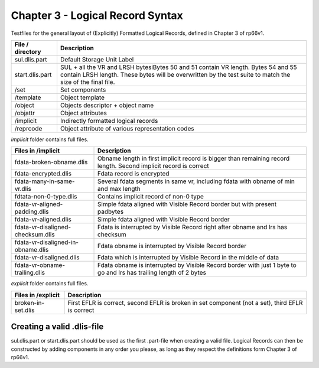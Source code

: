 Chapter 3 - Logical Record Syntax
=================================

Testfiles for the general layout of (Explicitly) Formatted Logical Records,
defined in Chapter 3 of rp66v1.

============================ =================================================
File / directory             Description     
============================ =================================================
sul.dlis.part                Default Storage Unit Label
start.dlis.part              SUL + all the VR and LRSH bytesiBytes 50 and 51
                             contain VR length. Bytes 54 and 55 contain LRSH
                             length. These bytes will be overwritten by the
                             test suite to match the size of the final file.
/set                         Set components
/template                    Object template
/object                      Objects descriptor + object name
/objattr                     Object attributes
/implicit                    Indirectly formatted logical records
/reprcode                    Object attribute of various representation codes
============================ =================================================

*implicit* folder contains full files.

====================================== ========================================
Files in /implicit                     Description
====================================== ========================================
fdata-broken-obname.dlis               Obname length in first implicit record is
                                       bigger than remaining record length.
                                       Second implicit record is correct

fdata-encrypted.dlis                   Fdata record is encrypted

fdata-many-in-same-vr.dlis             Several fdata segments in same vr,
                                       including fdata with obname of min and
                                       max length

fdtata-non-0-type.dlis                 Contains implicit record of non-0 type

fdata-vr-aligned-padding.dlis          Simple fdata aligned with Visible Record
                                       border but with present padbytes

fdata-vr-aligned.dlis                  Simple fdata aligned with Visible Record
                                       border

fdata-vr-disaligned-checksum.dlis      Fdata is interrupted by Visible Record
                                       right after obname and lrs has checksum

fdata-vr-disaligned-in-obname.dlis     Fdata obname is interrupted by Visible
                                       Record border

fdata-vr-disaligned.dlis               Fdata which is interrupted by Visible
                                       Record in the middle of data

fdata-vr-obname-trailing.dlis          Fdata obname is interrupted by Visible
                                       Record border with just 1 byte to go and
                                       lrs has trailing length of 2 bytes
====================================== ========================================


*explicit* folder contains full files.

====================================== ========================================
Files in /explicit                     Description
====================================== ========================================
broken-in-set.dlis                     First EFLR is correct, second EFLR is
                                       broken in set component (not a set),
                                       third EFLR is correct
====================================== ========================================


Creating a valid .dlis-file
---------------------------

sul.dlis.part or start.dlis.part should be used as the first .part-file when
creating a valid file. Logical Records can then be constructed by adding
components in any order you please, as long as they respect the definitions
form Chapter 3 of rp66v1.
